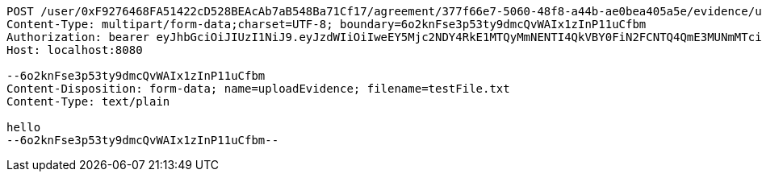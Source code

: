 [source,http,options="nowrap"]
----
POST /user/0xF9276468FA51422cD528BEAcAb7aB548Ba71Cf17/agreement/377f66e7-5060-48f8-a44b-ae0bea405a5e/evidence/upload HTTP/1.1
Content-Type: multipart/form-data;charset=UTF-8; boundary=6o2knFse3p53ty9dmcQvWAIx1zInP11uCfbm
Authorization: bearer eyJhbGciOiJIUzI1NiJ9.eyJzdWIiOiIweEY5Mjc2NDY4RkE1MTQyMmNENTI4QkVBY0FiN2FCNTQ4QmE3MUNmMTciLCJleHAiOjE2MzE3MTQ5NTN9.0-N3lASDGm3C3JizMd5NgGgAHvMP3kEyp2_Mbj55cOk
Host: localhost:8080

--6o2knFse3p53ty9dmcQvWAIx1zInP11uCfbm
Content-Disposition: form-data; name=uploadEvidence; filename=testFile.txt
Content-Type: text/plain

hello
--6o2knFse3p53ty9dmcQvWAIx1zInP11uCfbm--
----